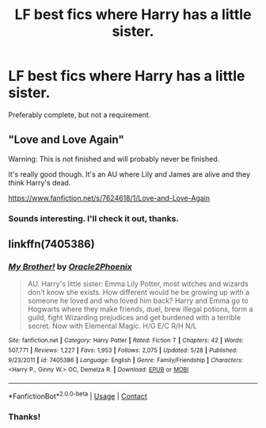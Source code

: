 #+TITLE: LF best fics where Harry has a little sister.

* LF best fics where Harry has a little sister.
:PROPERTIES:
:Author: frostking104
:Score: 5
:DateUnix: 1600658573.0
:DateShort: 2020-Sep-21
:FlairText: Request
:END:
Preferably complete, but not a requirement.


** "Love and Love Again"

Warning: This is not finished and will probably never be finished.

It's really good though. It's an AU where Lily and James are alive and they /think/ Harry's dead.

[[https://www.fanfiction.net/s/7624618/1/Love-and-Love-Again]]
:PROPERTIES:
:Author: First-NameLast-Name
:Score: 2
:DateUnix: 1600704528.0
:DateShort: 2020-Sep-21
:END:

*** Sounds interesting. I'll check it out, thanks.
:PROPERTIES:
:Author: frostking104
:Score: 2
:DateUnix: 1600705476.0
:DateShort: 2020-Sep-21
:END:


** linkffn(7405386)
:PROPERTIES:
:Author: Omeganian
:Score: 1
:DateUnix: 1600662600.0
:DateShort: 2020-Sep-21
:END:

*** [[https://www.fanfiction.net/s/7405386/1/][*/My Brother!/*]] by [[https://www.fanfiction.net/u/2711015/Oracle2Phoenix][/Oracle2Phoenix/]]

#+begin_quote
  AU. Harry's little sister: Emma Lily Potter, most witches and wizards don't know she exists. How different would he be growing up with a someone he loved and who loved him back? Harry and Emma go to Hogwarts where they make friends, duel, brew illegal potions, form a guild, fight Wizarding prejudices and get burdened with a terrible secret. Now with Elemental Magic. H/G E/C R/H N/L
#+end_quote

^{/Site/:} ^{fanfiction.net} ^{*|*} ^{/Category/:} ^{Harry} ^{Potter} ^{*|*} ^{/Rated/:} ^{Fiction} ^{T} ^{*|*} ^{/Chapters/:} ^{42} ^{*|*} ^{/Words/:} ^{507,771} ^{*|*} ^{/Reviews/:} ^{1,227} ^{*|*} ^{/Favs/:} ^{1,953} ^{*|*} ^{/Follows/:} ^{2,075} ^{*|*} ^{/Updated/:} ^{5/28} ^{*|*} ^{/Published/:} ^{9/23/2011} ^{*|*} ^{/id/:} ^{7405386} ^{*|*} ^{/Language/:} ^{English} ^{*|*} ^{/Genre/:} ^{Family/Friendship} ^{*|*} ^{/Characters/:} ^{<Harry} ^{P.,} ^{Ginny} ^{W.>} ^{OC,} ^{Demelza} ^{R.} ^{*|*} ^{/Download/:} ^{[[http://www.ff2ebook.com/old/ffn-bot/index.php?id=7405386&source=ff&filetype=epub][EPUB]]} ^{or} ^{[[http://www.ff2ebook.com/old/ffn-bot/index.php?id=7405386&source=ff&filetype=mobi][MOBI]]}

--------------

*FanfictionBot*^{2.0.0-beta} | [[https://github.com/FanfictionBot/reddit-ffn-bot/wiki/Usage][Usage]] | [[https://www.reddit.com/message/compose?to=tusing][Contact]]
:PROPERTIES:
:Author: FanfictionBot
:Score: 1
:DateUnix: 1600662617.0
:DateShort: 2020-Sep-21
:END:


*** Thanks!
:PROPERTIES:
:Author: frostking104
:Score: 1
:DateUnix: 1600705456.0
:DateShort: 2020-Sep-21
:END:
